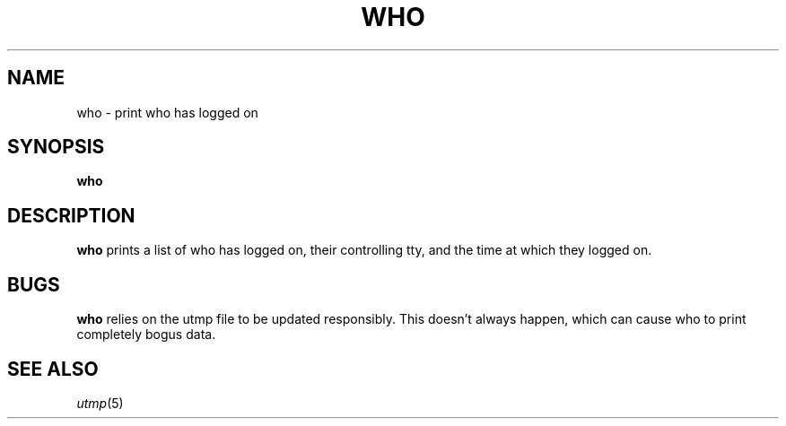 .TH WHO 1 sbase\-VERSION
.SH NAME
who \- print who has logged on
.SH SYNOPSIS
.B who

.SH DESCRIPTION
.B who
prints a list of who has logged on, their controlling tty, and the 
time at which they logged on.

.SH BUGS
.B who
relies on the utmp file to be updated responsibly. This
doesn't always happen, which can cause who to print completely
bogus data.

.SH SEE ALSO
.IR utmp (5)


